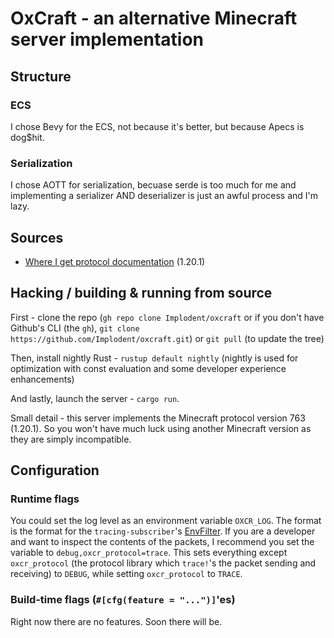* OxCraft - an alternative Minecraft server implementation

** Structure
*** ECS
I chose Bevy for the ECS, not because it's better, but because Apecs is dog$hit.

*** Serialization
I chose AOTT for serialization, becuase serde is too much for me and implementing a serializer AND deserializer is just an awful process and I'm lazy.

** Sources
- [[https://wiki.vg/index.php?title=Protocol&oldid=18375][Where I get protocol documentation]] (1.20.1)
** Hacking / building & running from source
First - clone the repo (~gh repo clone Implodent/oxcraft~ or if you don't have Github's CLI (the ~gh~), ~git clone https://github.com/Implodent/oxcraft.git~) or ~git pull~ (to update the tree)

Then, install nightly Rust - ~rustup default nightly~ (nightly is used for optimization with const evaluation and some developer experience enhancements)

And lastly, launch the server - ~cargo run~.

Small detail - this server implements the Minecraft protocol version 763 (1.20.1). So you won't have much luck using another Minecraft version as they are simply incompatible.

** Configuration
*** Runtime flags
You could set the log level as an environment variable ~OXCR_LOG~. The format is the format for the ~tracing-subscriber~'s [[https://docs.rs/tracing-subscriber/latest/tracing_subscriber/filter/struct.EnvFilter.html#directives][EnvFilter]].
If you are a developer and want to inspect the contents of the packets, I recommend you set the variable to ~debug,oxcr_protocol=trace~.
This sets everything except ~oxcr_protocol~ (the protocol library which ~trace!~'s the packet sending and receiving) to ~DEBUG~, while setting ~oxcr_protocol~ to ~TRACE~.
*** Build-time flags (~#[cfg(feature = "...")]~'es)
Right now there are no features. Soon there will be.
